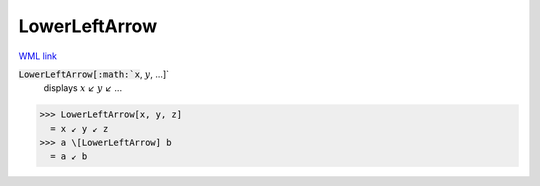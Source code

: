 LowerLeftArrow
==============

`WML link <https://reference.wolfram.com/language/ref/LowerLeftArrow.html>`_


:code:`LowerLeftArrow[:math:`x`, :math:`y`, ...]`
    displays :math:`x` ↙ :math:`y` ↙ ...





>>> LowerLeftArrow[x, y, z]
  = x ↙ y ↙ z
>>> a \[LowerLeftArrow] b
  = a ↙ b
